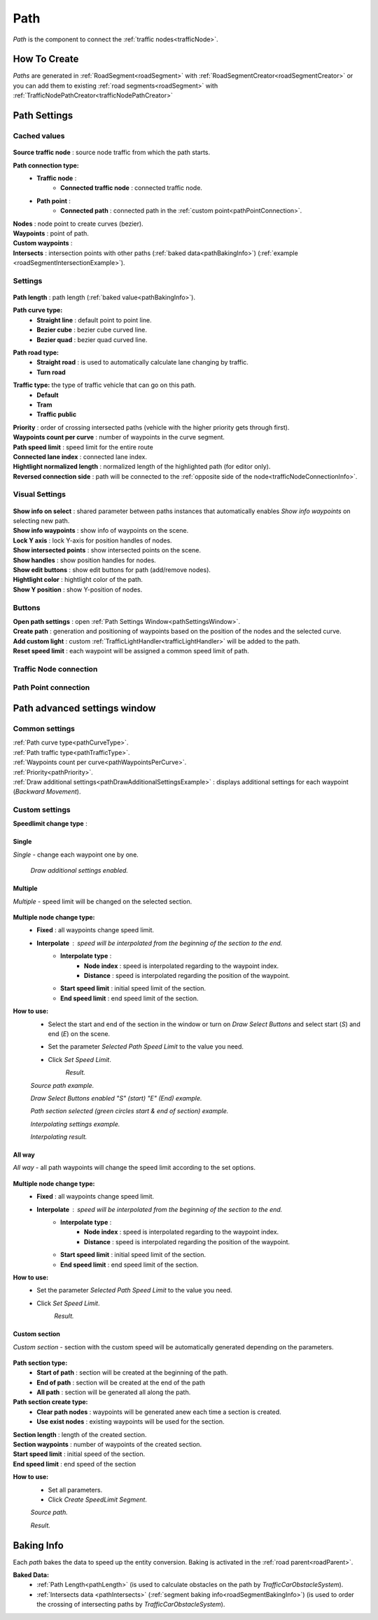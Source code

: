 .. _path:

Path
=====

`Path` is the component to connect the :ref:`traffic nodes<trafficNode>`.

How To Create
----------------

`Paths` are generated in :ref:`RoadSegment<roadSegment>` with :ref:`RoadSegmentCreator<roadSegmentCreator>` or you can add them to existing :ref:`road segments<roadSegment>` with :ref:`TrafficNodePathCreator<trafficNodePathCreator>`

Path Settings
----------------
	
Cached values
~~~~~~~~~~~~
	
	.. image:: /images/road/path/PathCachedValues.png
	
| **Source traffic node** : source node traffic from which the path starts.
**Path connection type:**
	* **Traffic node** :
		* **Connected traffic node** : connected traffic node.
	* **Path point** :
		* **Connected path** : connected path in the :ref:`custom point<pathPointConnection>`.
| **Nodes** : node point to create curves (bezier).
| **Waypoints** : point of path.
| **Custom waypoints** :

.. _pathIntersects:

| **Intersects** : intersection points with other paths (:ref:`baked data<pathBakingInfo>`) (:ref:`example <roadSegmentIntersectionExample>`).
	
.. _pathSettings:
	
Settings
~~~~~~~~~~~~

	.. image:: /images/road/path/PathSettings.png
		
.. _pathLength:
		
| **Path length** : path length (:ref:`baked value<pathBakingInfo>`).

.. _pathCurveType:

**Path curve type:**
	* **Straight line** : default point to point line.
	* **Bezier cube** : bezier cube curved line.
	* **Bezier quad** : bezier quad curved line.
	
.. _pathRoadType:
	
**Path road type:**
	* **Straight road** : is used to automatically calculate lane changing by traffic.
	* **Turn road**
	
.. _pathTrafficType:

**Traffic type:** the type of traffic vehicle that can go on this path.
	* **Default**
	* **Tram**
	* **Traffic public**
	
.. _pathPriority:

| **Priority** : order of crossing intersected paths (vehicle with the higher priority gets through first).

.. _pathWaypointsPerCurve:

| **Waypoints count per curve** : number of waypoints in the curve segment.
| **Path speed limit** : speed limit for the entire route
| **Connected lane index** : connected lane index.
| **Hightlight normalized length** : normalized length of the highlighted path (for editor only).
| **Reversed connection side** : path will be connected to the :ref:`opposite side of the node<trafficNodeConnectionInfo>`.
	
Visual Settings
~~~~~~~~~~~~

	.. image:: /images/road/path/PathVisualSettings.png

| **Show info on select** : shared parameter between paths instances that automatically enables `Show info waypoints` on selecting new path.
| **Show info waypoints** : show info of waypoints on the scene.
| **Lock Y axis** : lock Y-axis for position handles of nodes.
| **Show intersected points** : show intersected points on the scene.
| **Show handles** : show position handles for nodes.
| **Show edit buttons** : show edit buttons for path (add/remove nodes).
| **Hightlight color** : hightlight color of the path.
| **Show Y position** : show Y-position of nodes.

Buttons
~~~~~~~~~~~~

| **Open path settings** : open :ref:`Path Settings Window<pathSettingsWindow>`.
| **Create path** : generation and positioning of waypoints based on the position of the nodes and the selected curve.
| **Add custom light** : custom :ref:`TrafficLightHandler<trafficLightHandler>` will be added to the path.
| **Reset speed limit** : each waypoint will be assigned a common speed limit of path.
	
	
.. _trafficNodeConnection:
	
Traffic Node connection
~~~~~~~~~~~~
	
	
.. _pathPointConnection:
	
Path Point connection
~~~~~~~~~~~~






.. _pathSettingsWindow:

Path advanced settings window
----------------

	.. image:: /images/road/path/pathSettingsWindow/PathSettingsWindow1.png
	
Common settings
~~~~~~~~~~~~

| :ref:`Path curve type<pathCurveType>`.
| :ref:`Path traffic type<pathTrafficType>`.
| :ref:`Waypoints count per curve<pathWaypointsPerCurve>`.
| :ref:`Priority<pathPriority>`.
| :ref:`Draw additional settings<pathDrawAdditionalSettingsExample>` : displays additional settings for each waypoint (`Backward Movement`).

Custom settings
~~~~~~~~~~~~

**Speedlimit change type** :

Single
""""""""""""""

`Single` - change each waypoint one by one.

	.. image:: /images/road/path/pathSettingsWindow/PathSettingsWindow1.png
	
.. _pathDrawAdditionalSettingsExample:
	
	.. image:: /images/road/path/pathSettingsWindow/PathSettingsWindow2.png
	`Draw additional settings enabled.`

Multiple
""""""""""""""

`Multiple` - speed limit will be changed on the selected section.
	
	.. image:: /images/road/path/pathSettingsWindow/PathSettingsWindowMultiple1.png

**Multiple node change type:**
 	* **Fixed** : all waypoints change speed limit.
 	* **Interpolate** : speed will be interpolated from the beginning of the section to the end.
		* **Interpolate type** :
			* **Node index** : speed is interpolated regarding to the waypoint index.
			* **Distance** : speed is interpolated regarding the position of the waypoint.
		* **Start speed limit** : initial speed limit of the section.
		* **End speed limit** : end speed limit of the section.
		
**How to use:**
	* Select the start and end of the section in the window or turn on `Draw Select Buttons` and select start (`S`) and end (`E`) on the scene.
	* Set the parameter `Selected Path Speed Limit` to the value you need.
		.. image:: /images/road/path/pathSettingsWindow/PathSettingsWindowMultiple5.png
	* Click `Set Speed Limit`.
		.. image:: /images/road/path/pathSettingsWindow/PathSettingsWindowMultiple6.png
		`Result.`
				
	.. image:: /images/road/path/pathSettingsWindow/PathSettingsWindowMultiple2.png
	`Source path example.`
	
	.. image:: /images/road/path/pathSettingsWindow/PathSettingsWindowMultiple3.png
	`Draw Select Buttons enabled "S" (start) "E" (End) example.`
	
	.. image:: /images/road/path/pathSettingsWindow/PathSettingsWindowMultiple4.png
	`Path section selected (green circles start & end of section) example.`

	.. image:: /images/road/path/pathSettingsWindow/PathSettingsWindowMultiple7.png
	`Interpolating settings example.`
	
	.. image:: /images/road/path/pathSettingsWindow/PathSettingsWindowMultiple8.png
	`Interpolating result.`

All way
""""""""""""""

`All way` - all path waypoints will change the speed limit according to the set options.

	.. image:: /images/road/path/pathSettingsWindow/PathSettingsWindowAllway1.png

**Multiple node change type:**
 	* **Fixed** : all waypoints change speed limit.
 	* **Interpolate** : speed will be interpolated from the beginning of the section to the end.
		* **Interpolate type** :
			* **Node index** : speed is interpolated regarding to the waypoint index.
			* **Distance** : speed is interpolated regarding the position of the waypoint.
		* **Start speed limit** : initial speed limit of the section.
		* **End speed limit** : end speed limit of the section.

**How to use:**
	* Set the parameter `Selected Path Speed Limit` to the value you need.
		.. image:: /images/road/path/pathSettingsWindow/PathSettingsWindowAllway1.png
	* Click `Set Speed Limit`.
		.. image:: /images/road/path/pathSettingsWindow/PathSettingsWindowAllway2.png
		`Result.`

Custom section
""""""""""""""

`Custom section` - section with the custom speed will be automatically generated depending on the parameters.

	.. image:: /images/road/path/pathSettingsWindow/PathSettingsWindowSection1.png
	
**Path section type:**
	* **Start of path** : section will be created at the beginning of the path.
	* **End of path** : section will be created at the end of the path
	* **All path** : section will be generated all along the path.
**Path section create type:**
	* **Clear path nodes** : waypoints will be generated anew each time a section is created.
	* **Use exist nodes** : existing waypoints will be used for the section.
| **Section length** : length of the created section.
| **Section waypoints** : number of waypoints of the created section.
| **Start speed limit** : initial speed of the section.
| **End speed limit** : end speed of the section

**How to use:**
	* Set all parameters.
	* Click `Create SpeedLimit Segment`.
	
	.. image:: /images/road/path/pathSettingsWindow/PathSettingsWindowSection2.png
	`Source path.`
	
	.. image:: /images/road/path/pathSettingsWindow/PathSettingsWindowSection3.png
	`Result.`
	
.. _pathBakingInfo:
	
Baking Info
----------------

Each `path` bakes the data to speed up the entity conversion.
Baking is activated in the :ref:`road parent<roadParent>`.

**Baked Data:**
	* :ref:`Path Length<pathLength>` (is used to calculate obstacles on the path by `TrafficCarObstacleSystem`).
	* :ref:`Intersects data <pathIntersects>` (:ref:`segment baking info<roadSegmentBakingInfo>`) (is used to order the crossing of intersecting paths by `TrafficCarObstacleSystem`).